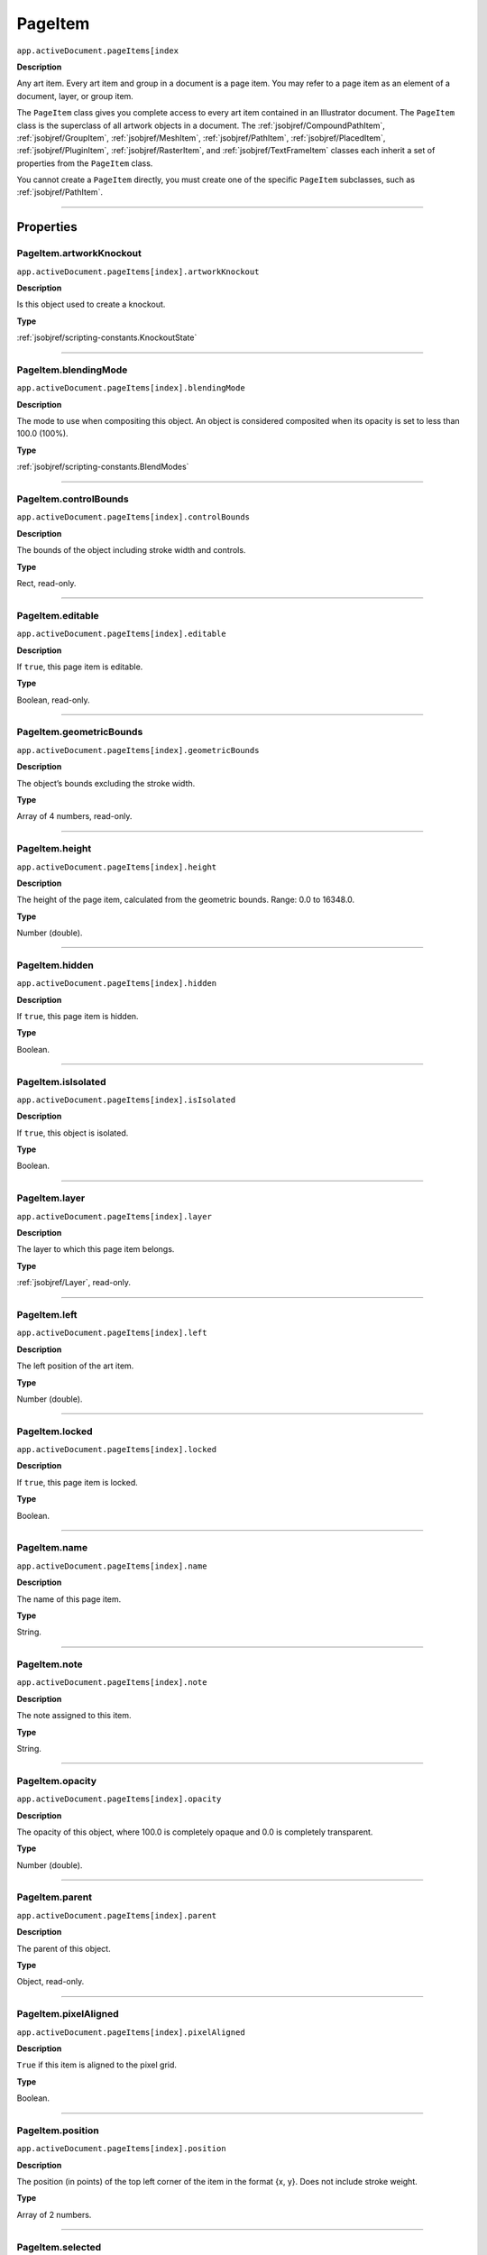 .. _jsobjref/PageItem:

PageItem
################################################################################

``app.activeDocument.pageItems[index``

**Description**

Any art item. Every art item and group in a document is a page item. You may refer to a page item as an element of a document, layer, or group item.

The ``PageItem`` class gives you complete access to every art item contained in an Illustrator document. The ``PageItem`` class is the superclass of all artwork objects in a document. The :ref:`jsobjref/CompoundPathItem`, :ref:`jsobjref/GroupItem`, :ref:`jsobjref/MeshItem`, :ref:`jsobjref/PathItem`, :ref:`jsobjref/PlacedItem`, :ref:`jsobjref/PluginItem`, :ref:`jsobjref/RasterItem`, and :ref:`jsobjref/TextFrameItem` classes each inherit a set of properties from the ``PageItem`` class.

You cannot create a ``PageItem`` directly, you must create one of the specific ``PageItem`` subclasses, such as :ref:`jsobjref/PathItem`.

----

==========
Properties
==========

.. _jsobjref/PageItem.artworkKnockout:

PageItem.artworkKnockout
********************************************************************************

``app.activeDocument.pageItems[index].artworkKnockout``

**Description**

Is this object used to create a knockout.

**Type**

:ref:`jsobjref/scripting-constants.KnockoutState`

----

.. _jsobjref/PageItem.blendingMode:

PageItem.blendingMode
********************************************************************************

``app.activeDocument.pageItems[index].blendingMode``

**Description**

The mode to use when compositing this object. An object is considered composited when its opacity is set to less than 100.0 (100%).

**Type**

:ref:`jsobjref/scripting-constants.BlendModes`

----

.. _jsobjref/PageItem.controlBounds:

PageItem.controlBounds
********************************************************************************

``app.activeDocument.pageItems[index].controlBounds``

**Description**

The bounds of the object including stroke width and controls.

**Type**

Rect, read-only.

----

.. _jsobjref/PageItem.editable:

PageItem.editable
********************************************************************************

``app.activeDocument.pageItems[index].editable``

**Description**

If ``true``, this page item is editable.

**Type**

Boolean, read-only.

----

.. _jsobjref/PageItem.geometricBounds:

PageItem.geometricBounds
********************************************************************************

``app.activeDocument.pageItems[index].geometricBounds``

**Description**

The object’s bounds excluding the stroke width.

**Type**

Array of 4 numbers, read-only.

----

.. _jsobjref/PageItem.height:

PageItem.height
********************************************************************************

``app.activeDocument.pageItems[index].height``

**Description**

The height of the page item, calculated from the geometric bounds. Range: 0.0 to 16348.0.

**Type**

Number (double).

----

.. _jsobjref/PageItem.hidden:

PageItem.hidden
********************************************************************************

``app.activeDocument.pageItems[index].hidden``

**Description**

If ``true``, this page item is hidden.

**Type**

Boolean.

----

.. _jsobjref/PageItem.isIsolated:

PageItem.isIsolated
********************************************************************************

``app.activeDocument.pageItems[index].isIsolated``

**Description**

If ``true``, this object is isolated.

**Type**

Boolean.

----

.. _jsobjref/PageItem.layer:

PageItem.layer
********************************************************************************

``app.activeDocument.pageItems[index].layer``

**Description**

The layer to which this page item belongs.

**Type**

:ref:`jsobjref/Layer`, read-only.

----

.. _jsobjref/PageItem.left:

PageItem.left
********************************************************************************

``app.activeDocument.pageItems[index].left``

**Description**

The left position of the art item.

**Type**

Number (double).

----

.. _jsobjref/PageItem.locked:

PageItem.locked
********************************************************************************

``app.activeDocument.pageItems[index].locked``

**Description**

If ``true``, this page item is locked.

**Type**

Boolean.

----

.. _jsobjref/PageItem.name:

PageItem.name
********************************************************************************

``app.activeDocument.pageItems[index].name``

**Description**

The name of this page item.

**Type**

String.

----

.. _jsobjref/PageItem.note:

PageItem.note
********************************************************************************

``app.activeDocument.pageItems[index].note``

**Description**

The note assigned to this item.

**Type**

String.

----

.. _jsobjref/PageItem.opacity:

PageItem.opacity
********************************************************************************

``app.activeDocument.pageItems[index].opacity``

**Description**

The opacity of this object, where 100.0 is completely opaque and 0.0 is completely transparent.

**Type**

Number (double).

----

.. _jsobjref/PageItem.parent:

PageItem.parent
********************************************************************************

``app.activeDocument.pageItems[index].parent``

**Description**

The parent of this object.

**Type**

Object, read-only.

----

.. _jsobjref/PageItem.pixelAligned:

PageItem.pixelAligned
********************************************************************************

``app.activeDocument.pageItems[index].pixelAligned``

**Description**

``True`` if this item is aligned to the pixel grid.

**Type**

Boolean.

----

.. _jsobjref/PageItem.position:

PageItem.position
********************************************************************************

``app.activeDocument.pageItems[index].position``

**Description**

The position (in points) of the top left corner of the item in the format {x, y}. Does not include stroke weight.

**Type**

Array of 2 numbers.

----

.. _jsobjref/PageItem.selected:

PageItem.selected
********************************************************************************

``app.activeDocument.pageItems[index].selected``

**Description**

If ``true``, this object is selected.

**Type**

Boolean.

----

.. _jsobjref/PageItem.sliced:

PageItem.sliced
********************************************************************************

``app.activeDocument.pageItems[index].sliced``

**Description**

If ``true``, preserve slices.

**Type**

Boolean.

----

.. _jsobjref/PageItem.tags:

PageItem.tags
********************************************************************************

``app.activeDocument.pageItems[index].tags``

**Description**

The collection of tags associated with this page item.

**Type**

:ref:`jsobjref/Tags`

----

.. _jsobjref/PageItem.top:

PageItem.top
********************************************************************************

``app.activeDocument.pageItems[index].top``

**Description**

The top position of the art item.

**Type**

Number (double).

----

.. _jsobjref/PageItem.typename:

PageItem.typename
********************************************************************************

``app.activeDocument.pageItems[index].typename``

**Description**

The class name of the object.

**Type**

String, read-only.

----

.. _jsobjref/PageItem.uRL:

PageItem.uRL
********************************************************************************

``app.activeDocument.pageItems[index].uRL``

**Description**

The value of the Adobe URL tag assigned to this page item.

**Type**

String.

----

.. _jsobjref/PageItem.uuid:

PageItem.uuid
********************************************************************************

``app.activeDocument.pageItems[index].uuid``

**Description**

The unique identifier for this pageItem (Illustrator 24+)

**Type**

String, read-only.

----

.. _jsobjref/PageItem.visibilityVariable:

PageItem.visibilityVariable
********************************************************************************

``app.activeDocument.pageItems[index].visibilityVariable``

**Description**

The visibility variable to which this page item path is bound.

**Type**

:ref:`jsobjref/Variable`

----

.. _jsobjref/PageItem.visibleBounds:

PageItem.visibleBounds
********************************************************************************

``app.activeDocument.pageItems[index].visibleBounds``

**Description**

The object’s visible bounds, including stroke width of any objects in the illustration.

**Type**

Array of 4 numbers, read-only.

----

.. _jsobjref/PageItem.width:

PageItem.width
********************************************************************************

``app.activeDocument.pageItems[index].width``

**Description**

The width of the page item, calculated from the geometric bounds. Range: 0.0 to 16348.0.

**Type**

Number (double).

----

.. _jsobjref/PageItem.wrapInside:

PageItem.wrapInside
********************************************************************************

``app.activeDocument.pageItems[index].wrapInside``

**Description**

If ``true``, the text frame object should be wrapped inside this object.

**Type**

Boolean.

----

.. _jsobjref/PageItem.wrapOffset:

PageItem.wrapOffset
********************************************************************************

``app.activeDocument.pageItems[index].wrapOffset``

**Description**

The offset to use when wrapping text around this object.

**Type**

Number (double).

----

.. _jsobjref/PageItem.wrapped:

PageItem.wrapped
********************************************************************************

``app.activeDocument.pageItems[index].wrapped``

**Description**

If ``true``, wrap text frame objects around this object (text frame must be above the object).

**Type**

Boolean.

----

.. _jsobjref/PageItem.zOrderPosition:

PageItem.zOrderPosition
********************************************************************************

``app.activeDocument.pageItems[index].zOrderPosition``

**Description**

The drawing order of the art within its group or layer.

**Type**

Number (long), read-only.

----

=======
Methods
=======

.. _jsobjref/PageItem.bringInPerspective:

PageItem.bringInPerspective()
********************************************************************************

``app.activeDocument.pageItems[index].bringInPerspective(posX, posY, perspectiveGridPlane)``

**Description**

Places art object(s) in a perspective grid at a specified position and grid plane.

**Parameters**

+--------------------------+--------------------------------------------------------------+------------------------------------+
|        Parameter         |                             Type                             |            Description             |
+==========================+==============================================================+====================================+
| ``posX``                 | Number                                                       | X position to place art at         |
+--------------------------+--------------------------------------------------------------+------------------------------------+
| ``posY``                 | Number                                                       | Y position to place art at         |
+--------------------------+--------------------------------------------------------------+------------------------------------+
| ``perspectiveGridPlane`` | :ref:`jsobjref/scripting-constants.PerspectiveGridPlaneType` | Perspective grid plane type to use |
+--------------------------+--------------------------------------------------------------+------------------------------------+

**Returns**

Returns.

----

.. _jsobjref/PageItem.resize:

PageItem.resize()
********************************************************************************

::

  app.activeDocument.pageItems[index].resize(
      scaleX, scaleY [,changePositions] [,changeFillPatterns] [,changeFillGradients]
      [,changeStrokePattern] [,changeLineWidths] [,scaleAbout]
  )

**Description**

Scales the art item where ``scaleX`` is the horizontal scaling factor and ``scaleY`` is the vertical scaling factor. 100.0 = 100%.

**Parameters**

+-------------------------+--------------------------------------------------------------+---------------------------------------------------------+
|        Parameter        |                             Type                             |                       Description                       |
+=========================+==============================================================+=========================================================+
| ``scaleX``              | Number (double)                                              | Horizontal scaling factor                               |
+-------------------------+--------------------------------------------------------------+---------------------------------------------------------+
| ``scaleY``              | Number (double)                                              | Vertical scaling factor                                 |
+-------------------------+--------------------------------------------------------------+---------------------------------------------------------+
| ``changePositions``     | Boolean, optional                                            | Whether to effect art object positions and orientations |
+-------------------------+--------------------------------------------------------------+---------------------------------------------------------+
| ``changeFillPatterns``  | Boolean, optional                                            | Whether to transform fill patterns                      |
+-------------------------+--------------------------------------------------------------+---------------------------------------------------------+
| ``changeFillGradients`` | Boolean, optional                                            | Whether to transform fill gradients                     |
+-------------------------+--------------------------------------------------------------+---------------------------------------------------------+
| ``changeStrokePattern`` | Boolean, optional                                            | Whether to transform stroke patterns                    |
+-------------------------+--------------------------------------------------------------+---------------------------------------------------------+
| ``changeLineWidths``    | Number (double), optional                                    | The amount to scale line widths                         |
+-------------------------+--------------------------------------------------------------+---------------------------------------------------------+
| ``scaleAbout``          | :ref:`jsobjref/scripting-constants.Transformation`, optional | The point to use as anchor, to transform about          |
+-------------------------+--------------------------------------------------------------+---------------------------------------------------------+

**Returns**

Nothing.

----

.. _jsobjref/PageItem.rotate:

PageItem.rotate()
********************************************************************************

::

  app.activeDocument.pageItems[index].rotate(
      angle [,changePositions] [,changeFillPatterns]
      [,changeFillGradients] [,changeStrokePattern] [,rotateAbout]
  )

**Description**

Rotates the art item relative to the current rotation. The object is rotated counter-clockwise if the ``angle`` value is positive, clockwise if the value is negative.

**Parameters**

+-------------------------+--------------------------------------------------------------+---------------------------------------------------------+
|        Parameter        |                             Type                             |                       Description                       |
+=========================+==============================================================+=========================================================+
| ``angle``               | Number (double)                                              | The angle amount to rotate the element                  |
+-------------------------+--------------------------------------------------------------+---------------------------------------------------------+
| ``changePositions``     | Boolean, optional                                            | Whether to effect art object positions and orientations |
+-------------------------+--------------------------------------------------------------+---------------------------------------------------------+
| ``changeFillPatterns``  | Boolean, optional                                            | Whether to transform fill patterns                      |
+-------------------------+--------------------------------------------------------------+---------------------------------------------------------+
| ``changeFillGradients`` | Boolean, optional                                            | Whether to transform fill gradients                     |
+-------------------------+--------------------------------------------------------------+---------------------------------------------------------+
| ``changeStrokePattern`` | Boolean, optional                                            | Whether to transform stroke patterns                    |
+-------------------------+--------------------------------------------------------------+---------------------------------------------------------+
| ``rotateAbout``         | :ref:`jsobjref/scripting-constants.Transformation`, optional | The point to use as anchor, to transform about          |
+-------------------------+--------------------------------------------------------------+---------------------------------------------------------+

**Returns**

Nothing.

----

.. _jsobjref/PageItem.transform:

PageItem.transform()
********************************************************************************

::

  app.activeDocument.pageItems[index].transform(
      transformationMatrix [,changePositions] [,changeFillPatterns] [,changeFillGradients]
      [,changeStrokePattern] [,changeLineWidths] [,transformAbout]
  )

**Description**

Transforms the art item by applying a transformation matrix.

**Parameters**

+--------------------------+--------------------------------------------------------------+------------------------------------------------+
|        Parameter         |                             Type                             |                  Description                   |
+==========================+==============================================================+================================================+
| ``transformationMatrix`` | :ref:`jsobjref/Matrix`                                       | Transformation matrix to apply                 |
+--------------------------+--------------------------------------------------------------+------------------------------------------------+
| ``changePositions``      | Boolean, optional                                            | Whether to change Positions                    |
+--------------------------+--------------------------------------------------------------+------------------------------------------------+
| ``changeFillPatterns``   | Boolean, optional                                            | Whether to change Fill Patterns                |
+--------------------------+--------------------------------------------------------------+------------------------------------------------+
| ``changeFillGradients``  | Boolean, optional                                            | Whether to change Fill Gradients               |
+--------------------------+--------------------------------------------------------------+------------------------------------------------+
| ``changeStrokePattern``  | Boolean, optional                                            | Whether to change Stroke Pattern               |
+--------------------------+--------------------------------------------------------------+------------------------------------------------+
| ``changeLineWidths``     | Number (double), optional                                    | The amount to scale line widths                |
+--------------------------+--------------------------------------------------------------+------------------------------------------------+
| ``transformAbout``       | :ref:`jsobjref/scripting-constants.Transformation`, optional | The point to use as anchor, to transform about |
+--------------------------+--------------------------------------------------------------+------------------------------------------------+

**Returns**

Nothing.

----

.. _jsobjref/PageItem.translate:

PageItem.translate()
********************************************************************************

::

  app.activeDocument.pageItems[index].translate(
      deltaX [,deltaY] [,transformObjects] [,transformFillPatterns]
      [,transformFillGradients] [,transformStrokePatterns]
  )


**Description**

Repositions the art item relative to the current position, where ``deltaX`` is the horizontal offset and ``deltaY`` is the vertical offset.

**Parameters**

+-----------------------------+---------------------------+--------------------------------------+
|          Parameter          |           Type            |             Description              |
+=============================+===========================+======================================+
| ``deltaX``                  | Number (double), optional | Horizontal offset                    |
+-----------------------------+---------------------------+--------------------------------------+
| ``deltaY``                  | Number (double), optional | Vertical offset                      |
+-----------------------------+---------------------------+--------------------------------------+
| ``transformObjects``        | Boolean, optional         | Whether to transform Objects         |
+-----------------------------+---------------------------+--------------------------------------+
| ``transformFillPatterns``   | Boolean, optional         | Whether to transform Fill Patterns   |
+-----------------------------+---------------------------+--------------------------------------+
| ``transformFillGradients``  | Boolean, optional         | Whether to transform Fill Gradients  |
+-----------------------------+---------------------------+--------------------------------------+
| ``transformStrokePatterns`` | Boolean, optional         | Whether to transform Stroke Patterns |
+-----------------------------+---------------------------+--------------------------------------+

**Returns**

Nothing.

----

.. _jsobjref/PageItem.zOrder:

PageItem.zOrder()
********************************************************************************

``app.activeDocument.pageItems[index].zOrder(zOrderCmd)``

**Description**

Arranges the art item’s position in the stacking order of the group or layer (parent) of this object.

**Parameters**

+---------------+--------------------------------------------------+-----------------------------------+
|   Parameter   |                       Type                       |            Description            |
+===============+==================================================+===================================+
| ``zOrderCmd`` | :ref:`jsobjref/scripting-constants.ZOrderMethod` | Stacking order arrangement method |
+---------------+--------------------------------------------------+-----------------------------------+

**Returns**

Nothing.
